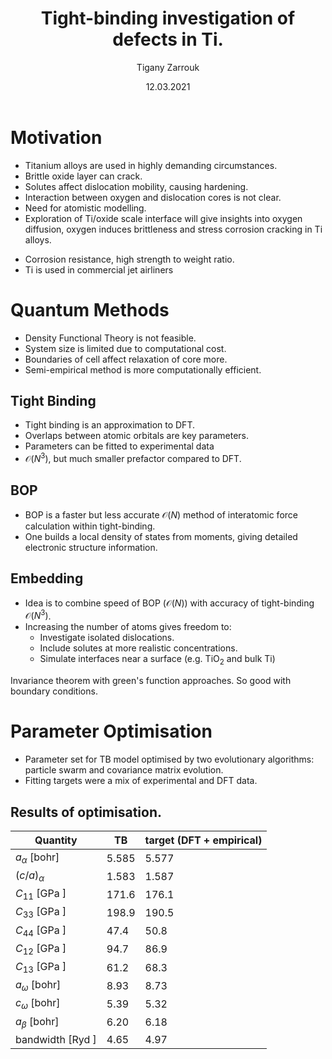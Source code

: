 #+ATTR_HTML: font-size: 1em
#+TITLE: Tight-binding investigation of defects in Ti. 
#+Author: Tigany Zarrouk 
#+Date: 12.03.2021
#+Email: tigany.zarrouk@kcl.ac.uk
#+REVEAL_ROOT: http://cdn.jsdelivr.net/reveal.js/3.0.0/
#+REVEAL_TITLE_SLIDE: <h1 >%t</h1><h2>%s</h2><h3>%A %a</h3> 
#+OPTIONS: author:t email:t 
#+OPTIONS: num:nil toc:nil reveal_slide_number:h/v
#+REVEAL_EXTRA_JS: { src: 'vid.js', async: true, condition: function() { return !!document.body.classList; } }
#+REVEAL_EXTRA_CSS: ./extra.css
#+REVEAL_THEME: solarized
#+REVEAL_TRANS: linear 
#+OPTIONS: toc:nil reveal_height:800


* Motivation 
- Titanium alloys are used in highly demanding circumstances.
- Brittle oxide layer can crack.
- Solutes affect dislocation mobility, causing hardening.
- Interaction between oxygen and dislocation cores is not clear.
- Need for atomistic modelling.
- Exploration of Ti/oxide scale interface will give insights into oxygen
  diffusion, oxygen induces brittleness and stress corrosion cracking in Ti
  alloys. 
#+BEGIN_NOTES
- Corrosion resistance, high strength to weight ratio.
- Ti is used in commercial jet airliners
#+END_NOTES


* Quantum Methods
- Density Functional Theory is not feasible.
- System size is limited due to computational cost.
- Boundaries of cell affect relaxation of core more.
- Semi-empirical method is more computationally efficient.

** Tight Binding


#+REVEAL_HTML: <div class="column" style="float:left; width: 50%">

- Tight binding is an approximation to DFT.
- Overlaps between atomic orbitals are key parameters.
- Parameters can be fitted to experimental data
- $\mathcal{O}(N^3)$, but much smaller prefactor compared to DFT. 

#+REVEAL_HTML: </div>
#+REVEAL_HTML: <div class="column" style="float:right; width: 50%">
#+REVEAL_HTML:  <img width="400" src="file:///home/tigany/Documents/docs/Management/Images/OverlappingOrbitalsBondIntegrals.png" >
#+REVEAL_HTML: </div>

** BOP

#+REVEAL_HTML: <div class="column" style="float:right; width: 50%">

- BOP is a faster but less accurate $\mathcal{O}(N)$ method of interatomic
  force calculation within tight-binding.
- One builds a local density of states from moments, giving detailed
  electronic structure information. 

#+REVEAL_HTML: </div>
#+REVEAL_HTML: <div class="column" style="float:left; width: 50%">
#+REVEAL_HTML:  <img width="300" src="file:///home/tigany/Documents/docs/Management/Images/bop_pic_nicer.png" >
#+REVEAL_HTML: </div>


** Embedding 

#+REVEAL_HTML: <div class="column" style="float:left; width: 50%">

- Idea is to combine speed of BOP ($\mathcal{O}(N)$) with accuracy of
  tight-binding $\mathcal{O}(N^3)$.
- Increasing the number of atoms gives freedom to:
  - Investigate isolated dislocations. 
  - Include solutes at more realistic concentrations. 
  - Simulate interfaces near a surface (e.g. TiO$_2$ and
    bulk Ti)
#+REVEAL_HTML: </div>
#+REVEAL_HTML: <div class="column" style="float:right; width: 50%">

#+REVEAL_HTML:  <img width="500" src="file:///home/tigany/Documents/docs/Management/Images/hex_cell_embedding_crop_text.png" >
#+REVEAL_HTML: </div>

#+BEGIN_NOTES
Invariance theorem with green's function approaches. So good with boundary
conditions. 

#+END_NOTES


* Parameter Optimisation
- Parameter set for TB model optimised by two evolutionary algorithms:
  particle swarm and covariance matrix evolution.
- Fitting targets were a mix of experimental and DFT data. 

** Results of optimisation. 
#+ATTR_HTML: :width 100%
#+ATTR_HTML: :height 90%
|-------------------------------------------+-------+--------------------------|
| Quantity                                  |    TB | target (DFT + empirical) |
|-------------------------------------------+-------+--------------------------|
| $a_{\alpha}$              [bohr]          | 5.585 |                    5.577 |
| $(c/a)_{\alpha}$                          | 1.583 |                    1.587 |
| $C_{11}$                  [GPa ]          | 171.6 |                    176.1 |
| $C_{33}$                  [GPa ]          | 198.9 |                    190.5 |
| $C_{44}$                  [GPa ]          |  47.4 |                     50.8 |
| $C_{12}$                  [GPa ]          |  94.7 |                     86.9 |
| $C_{13}$                  [GPa ]          |  61.2 |                     68.3 |
| $a_{\omega}$              [bohr]          |  8.93 |                     8.73 |
| $c_{\omega}$              [bohr]          |  5.39 |                     5.32 |
| $a_{\beta}$               [bohr]          |  6.20 |                     6.18 |
| bandwidth                 [Ryd ]     |  4.65 |                    4.97  |
|-------------------------------------------+-------+--------------------------|

*** Energy Splittings

#+ATTR_HTML: :width 100%
#+ATTR_HTML: :height 90%
|---------------------------------------+-------+--------|
| Quantity                              |    TB | target |
|---------------------------------------+-------+--------|
| $\Delta E(\omega-\alpha)$     [mRyd ] |  0.53 |  -0.73 |
| $\Delta E(\text{4H}-\alpha)$  [mRyd ] |  1.58 |   3.17 |
| $\Delta E(\text{6H}-\alpha)$  [mRyd ] |  2.48 |   3.72 |
| $\Delta E(\text{fcc}-\alpha)$ [mRyd ] |  3.78 |   4.52 |
| $\Delta E(\beta-\alpha)$      [mRyd ] |  5.35 |   7.64 |
|---------------------------------------+-------+--------|



* Phonon Spectra

** $\alpha$ phase
:PROPERTIES:
:END:

#+NAME: hcp_phonon_band_spectrum
#+ATTR_HTML: :width 80% :style position:relative;top:0px;left:-200px;z_index:1;
[[file:~/Documents/docs/Management/Images/hcp-band_dos_2020-04-12.png]]

#+ATTR_REVEAL: :frag fade-in
#+ATTR_HTML: :width 53% :style position:absolute;top:160px;left:585px;z_index:2;
[[file:~/Documents/docs/Management/Images/experimental_hcp_phonons.png]]

#+begin_notes
All frequencies are in THz
 #+end_notes

** $\omega$ phase
#+NAME: omega_phonon_band_spectrum
#+ATTR_HTML: :width 80% :style position:relative;top:0px;left:-200px;z_index:1;
[[file:~/Documents/docs/Management/Images/omega-band_dos_2020-04-12.png]]

#+ATTR_REVEAL: :frag fade-in
#+ATTR_HTML: :width 35% :style position:absolute;top:195px;left:580px;z_index:2;
[[file:~/Documents/docs/Management/Images/omega_phonons_trinkle.png]]


** $\beta$ phase
#+NAME: bcc_phonon_band_spectrum
#+ATTR_HTML: :width 70% :style position:relative;top:0px;left:-350px;z_index:1;
[[file:~/Documents/docs/Management/Images/bcc-band_dos_2020-04-12.png]]

#+ATTR_REVEAL: :frag fade-in
#+ATTR_HTML: :width 70% :style position:absolute;top:105px;left:450px;z_index:2;
[[file:~/Documents/docs/Management/Images/bcc-band_dos_dft-1.png]]
* Free Energies
  - To find predicted stability of each phase as a function of temperature, one can
    use the quasi-harmonic approximation.
  - One finds the volume dependence of the energy, from which we can convert the
    Helmholtz free energy into the Gibbs free energy. 

# ** Vibrational Free Energy
# #+NAME: Total Free energy 
# #+ATTR_HTML: :width 70% :style position:relative;top:0px;left:-350px;z_index:1;
# [[file:~/Documents/docs/Management/Images/free_energy_tbe_bcc_hcp_2019-09-17.png]]


# #+ATTR_REVEAL: :frag fade-in
# #+ATTR_HTML: :width 70% :style position:absolute;top:105px;left:450px;z_index:2;
# [[file:~/Documents/docs/Management/Images/free_energy_dft_old_band_conf.png]]

** Gibbs Free Energy 
#+NAME: Total Free energy 
#+ATTR_HTML: :width 80% :style position:relative;top:0px;left:-300px;z_index:1;
[[file:~/Documents/docs/Management/Images/gibbs_free_energy_per_atom_2020-04-02.png]]

#+ATTR_HTML: :width 60% :style position:absolute;top:100px;left:600px;z_index:1;
[[file:~/Documents/docs/Management/Images/matous_free_energy.png]]


** Thermal Expansion
#+NAME: Thermal Expansion
#+ATTR_HTML: :width 70% :style position:relative;top:0px;left:-350px;z_index:1;
[[file:~/Documents/docs/Management/Images/thermal_expansion_all_phases_2020-04-02.png]]


#+ATTR_REVEAL: :frag fade-in
#+ATTR_HTML: :width 70% :style position:absolute;top:180px;left:450px;z_index:2;
[[file:~/Documents/docs/Management/Images/thermal_expansion_alpha_ti_exp.png]]





* Gamma Surfaces


#+REVEAL_HTML: <div class="column" style="float:left; width: 50%">

- $\gamma$ -surfaces are plots of excess energy with the movement of
  atoms on a fault plane.
- Stable stacking faults correspond to local minima.
- This provides insight into possible dislocation dissociations.

#+REVEAL_HTML: </div>

#+REVEAL_HTML: <div class="column" style="float:right; width: 50%">
#+REVEAL_HTML: <video controls width="600" height="400" autoplay loop src="file:///home/tigany/Documents/docs/Management/Images/gamma_surface_video.ogv" ></video>
#+REVEAL_HTML: </div>

** Basal gamma surfaces


#+NAME: basal_gamma_surface_tbe
#+ATTR_HTML: :width 70% :style position:relative;top:10px;left:-350px;z_index:1;
[[file:~/Documents/docs/Management/Images/basal_gamma_surface_final_model_2020-01-15.png]]


#+ATTR_HTML: :width 65% :style position:absolute;top:150px;left:450px;z_index:3;
[[file:~/Documents/docs/Management/Images/rodney_basal_ti_gamma_surface.png]]

Expected splitting, (all models): $\frac{1}{3}[1\bar{2}10] = \frac{1}{3}[1\bar{1}00] +  \frac{1}{3}[0\bar{1}10]$

** Prismatic gamma surfaces

#+ATTR_HTML: :width 60% :style position:relative;top:10px;left:-350px;z_index:1;
[[file:~/Documents/docs/Management/Images/prismatic_gamma_surface_final_model_angle_smaller.png]]


#+ATTR_HTML: :width 60% :style position:absolute;top:170px;left:450px;z_index:3;
[[file:~/Documents/docs/Management/Images/rodney_prismatic_ti_gamma_surface.png]]


- Expected splitting (all models): $\frac{1}{3}[1\bar{2}10] = \frac{1}{6}[1\bar{2}10] + \frac{1}{6}[1\bar{2}10]$ 

#+BEGIN_NOTES

From TB one can see that the splitting is immediately not exactly the same as
that of DFT. 

#+END_NOTES

** Pyramidal gamma surfaces
    :PROPERTIES:
    :reveal_background_trans: none
    :END:


#+NAME: basal_gamma_surface_tbe
#+ATTR_HTML: :width 90% :style position:absolute;top:100px;left:50px;z_index:1;
[[file:~/Documents/docs/Management/Images/rotated_pyramidal_with_contour_wider.png]]


#+REVEAL_HTML:  <img src="file:///home/tigany/Documents/docs/Management/Images/pyramidal_gamma_surface_ready_data_4eIPP.png" width="830"  class="fragment fade-out" style="position:absolute;top:400px;left:60px;z_index:3;" >




#+begin_notes

One can see a saddle point in the interatomic potential and the tb model. So
one can assume that this is a point which relies on subtle electronic
structure methods. Like the prismatic splitting above. 

#+end_notes

** Results
#+ATTR_HTML: :width 100%
|   | Plane     | Fault        |  TB | [DFT]              | [TB]         |
|---+-----------+--------------+-----+--------------------+--------------|
|   | Basal     | $I_{2}$      |  212 | 260 $^{[1]}$       | 290 $^{[2]}$, 110 $^{[3]}$ |
|---+-----------+--------------+-----+--------------------+--------------|
|   | Prismatic | $\gamma_{P}$ | 98  | 250$^{[1]}$ 233$^{[4]}$    | 110$^{[5]}$ ,  260$^{[3]}$ |
|---+-----------+--------------+-----+--------------------+--------------|
|   | Pyramidal | $I_{1}$      | 332    | 288 $^{[6]}$       | --           |
|   |           | $I_{2}$      | 737 | 788 $^{[6]}$       | --           |


- Units are in $mJm^{-2}$. Square brackets denote method from literature. 
- $^{[1]}$ Benoit (2012), $^{[2]}$ Bere (1999), $^{[3]}$ Girshick (1998)
- $^{[4]}$ Ackland (1992), $^{[5]}$ Legrand (1984), $^{[6]}$ Ready (2019), $^{[7]}$ Chaari (2014)




* Core structures
- Dislocation cores are sensitive to boundary conditions.
- Sufficient resolution of core structure is necessary ascertain how
  dislocation glide is modified. 

 

** $\frac{1}{3}\langle11\bar{2}0\rangle$ screw
#+ATTR_HTML: :width 80% :style position:relative;top:0px;left:0px;z_index:1;
[[file:~/Documents/docs/Management/Images/bop_dislocation_relaxation_prismatic_partials_larger.png]]

#+REVEAL: split

#+ATTR_HTML: :width 40% :style position:relative;top:50px;left:-140px;z_index:1;
[[file:~/Documents/docs/Management/Images/ddp_ip5_core_quad.png]]
# [[file:~/Documents/docs/Management/Images/zoom_core_look.png]]

#+ATTR_HTML: :width 40% :style position:absolute;top:100px;left:600px;z_index:2;
[[file:~/Documents/docs/Management/Images/ghazisaiedi_trinkle_3_core_just_dft.png]]

#+ATTR_HTML: :width 30% :style position:absolute;top:180px;left:-150px;z_index:2;
[[file:~/Documents/docs/Management/Images/coordinate_prismatic_plane.png]]


** Dislocation Dissociation 
   
   - Correct dissociation found of $\frac{1}{3}[1\bar{2}10] =
     \frac{1}{6}[1\bar{2}10] + \frac{1}{6}[1\bar{2}10]$. 
   - Dissociation distance between cores is $\sim4c$, which is larger
     than what is found in DFT. 


   [[file:~/Documents/docs/Management/Images/final_model_IP1_partial_dd_final.png]]

   

* Peierls Stress

  - To find the peierls stress, the critical stress to move a
    dislocation upon a glide plane, one can incrementally strain and
    relax the simulation cell until the dislocation has been seen to
    move to the next peierls valley. 

** Prismatic Peierls Stress

   - Using an increment in the strain of $\epsilon_{xz}$ by $1\times 10^{-4}C_{44}'$, the
     dislocation moves by c/2 at $\sigma_{xz}= 0.0012C_{44}'$, giving a
   - Peierls stress is then $\sigma_{xz} = 2C_{44}\epsilon_{xz}= 92.3$ MPa.
   - This is in good agreement with CRSS of experiment, in CP Ti, of
     $96$ MPa [Wang 2017].
     # \pm18

* O-dislocation binding
  
  - 576 atom quadrupolar cell of 1b depth relaxed.
  - Cell replicated three times, giving depth of 3b. 
  - O placed in octahedral sites at various distances from the
    dislocation core in the middle layer. 
  - Interaction energy defined as 

    \[ E^{\text{Int}}_{} = E_{\text{disl-O}} -   E_{\text{disl}} -
    E_{\text{perfect-O}} + E_{\text{perfect}} \]

  #+Reveal: split
  #+ATTR_HTML: :style position:relative;top:10px;left:-180px;z_index:1;
[[file:~/Documents/docs/Management/Images/prisotioquad.png]] v

#+ATTR_HTML: :width 95% :style position:absolute;top:200px;left:450px;z_index:3;
  [[file:~/Documents/docs/Management/Images/chaari_ti-o_dislocation_interactions.png]]

  #+Reveal: split

  [[file:~/Documents/docs/Management/Images/ti-o_quadinteractions2.png]]

  #+Reveal: split
  
  [[file:~/Documents/docs/Management/Images/ti-o_quadinteractions.png]]


* Defects and Defect Clusters


** Defect Clusters in Ti

 - Increase in oxygen content in Ti-7wt.%Al causes higher number density of
   $\alpha_2$ precipitates at 550\deg C (Felicity's results).
 - Oxygen acting as a defactant might stabilise defect complexes (Ti_v + nO).
 - This can cause more defects resulting in the increased number of precipitates due to more nucleation sites.
 - First starting out with pure Ti and $\alpha_2$. 
# Still working on extension to Ti-7wt.%Al.

** Vacancy formation Energy

#+REVEAL_HTML: <video controls width="600" height="400" autoplay loop src="file:///home/tigany/Documents/docs/Management/Images/vacancy_relaxation_26-03-19.ogv" ></video>

| $\Delta E_{\text{f}}^{\text{vacancy}}$ | [eV]    |
|----------------------------------------+---------|
| Tight Binding                          | 2.34    |
| GGA-DFT Trinkle (2006)                 | 2.03    |
| GGA-DFT Connetable (2011)       | 1.97    |
| Exp. Hashimoto (1984)                  | 1.27    |
|----------------------------------------+---------|

*** Dependence on Temperature
    - Vibrational free energy determined by calculation of dynamical
      matrix through atomic displacements by phonopy ($\sim-0.03$ eV
      contribution at $T=0$). 
    - Configurational entropy given by standard formula. $S_c^{\text{V}} = k_B
      \text{ln}( N))$

      #+Reveal: split

    #+ATTR_HTML: :width 70% :style position:relative;top:10px;left:0px;z_index:1;      
      [[file:~/Documents/docs/Management/Images/vacancy_formation_temperature_dep_contrib_2020-04-13.png]]
    

** Oxygen solution Energies
   - Octahedral site for oxygen is most stable, as expected. 
   - Tetrahedral is unstable: oxygen prefers a hexahedral site. 
  
#+ATTR_HTML: :width 50% :style position:relative;top:50px;left:-300px;z_index:1;
[[file:~/Documents/docs/Management/Images/final_octahedral_ox_ovito.png]]

#+ATTR_HTML: :width 40% :style position:absolute;top:300px;left:550px;z_index:2;
[[file:~/Documents/docs/Management/Images/final_model_initial_tetra_ox_ovito.png]]

#+Reveal: split
#+REVEAL_HTML: <video controls width="600" height="400" autoplay loop src="file:///home/tigany/Documents/docs/Management/Images/oxygen_octahedral_relax_perspective.ogv" ></video>

| $\Delta E_{\text{f}}^{\text{solution}}(\text{Tetra.} - \text{Octa.} )$ | [eV] |
|------------------------------------------------------------------------+------|
| Tight Binding                                                          | 1.60 |
| GGA-DFT Kwasniak (2013)                                                | 1.23 |
|------------------------------------------------------------------------+------|

*** Other Defects 
    - $\mu_{\text{O}} = 5.6 eV$ from Aksyonov (2016). 


| Defect Cluster      | Energy (eV) |
|---------------------+-------------|
| $E^{\text{sol}}(H)$    | -  21.783 (DFT: -4.8)   |
| $E^{\text{sol}}(O)$    | -  23.436 (DFT: -5.592) |
| $E^{\text{sol}}(2O)$   | -  46.806   |
| $E^{\text{sol}}(3O)$   | -  70.437   |
| $E^{\text{sol}}(4O)$   | -  94.070   |
| $E^{\text{sol}}(5O)$   | - 117.581   |
| $E^{\text{sol}}(6O)$   | - 141.148   |

#+Reveal: split

| Defect Cluster      | Energy (eV) |
|---------------------+-------------|
| $E^{\text{sol}}(H+V)$  | -  18.905   |
| $E^{\text{sol}}(O+V)$ | -  18.905   |
| $E^{\text{sol}}(2O+V)$ | -  41.910   |
| $E^{\text{sol}}(3O+V)$ | -  66.013   |
| $E^{\text{sol}}(4O+V)$ | -  88.998   |
| $E^{\text{sol}}(5O+V)$ | - 113.649   |
| $E^{\text{sol}}(6O+V)$ | - 137.110   |




*** Temperature Dependence 

    - Introducing $n_{\text{O}}$ oxygen interstitials into hcp lattice, the
      partial configurational entropy is \[ S_{C}^{n_\text{O}} =
      k_{\text{B}}N\text{ln}\Big\{ \frac{\theta(1-\theta)}{(1-2\theta)^2} \Big\}, \]
    - $\theta = n_{\text{O}}/N$

      #+Reveal: split
#+ATTR_HTML: :width 90% 
      [[file:~/Documents/docs/Management/Images/defect_clusters_O12V_contribution.png]]


*** Vacancy-solute binding energies      

    - Binding energy here has convention of positive values being
      attractive. 
    - Here we see that all complexes are unfavourable. 
| Defect Cluster    | $E^{\text{bind}}$ |
|-------------------+----------------|
| $E^{\text{b}}(H+V)$  |       - 0.530 |
| $E^{\text{b}}(O+V)$  |       - 2.183 |
| $E^{\text{b}}(2O+V)$ |       - 2.547 |
| $E^{\text{b}}(3O+V)$ |       - 2.076 |
| $E^{\text{b}}(4O+V)$ |       - 2.724 |
| $E^{\text{b}}(5O+V)$ |       - 1.583 |
| $E^{\text{b}}(6O+V)$ |       - 1.690 |










** Molecular Dynamics  
#+CAPTION: Molecular dynamics simulation of O in an octahedral site
#+REVEAL_HTML: <video controls width="800" height="600" autoplay loop src="file:///home/tigany/Documents/docs/Management/Images/ox_octahedral_md.ogv" ></video>


** Tight-Binding: Future Work
- Finish embedding calculations to see how core structure changes
  with O content.
- Calculate the Peierls barrier on prism, and $\pi$ planes. 
- Calculate secondary Peierls barrier for kink migration with and without
  oxygen.
- Add rutile layer. See how dislocations and oxygen interact with structure.
- Simulate high pressure $\text{Ti-H}_{2}\text{O}$ system.


* Defect Clusters 

- Increase in oxygen content in Ti-7wt.%Al causes higher number density of
  $\alpha_2$ precipitates at 550\deg C (Felicity's results).
- Oxygen acting as a defactant might stabilise defect complexes (Ti_v + nO).
- This can cause more defects resulting in the increased number of precipitates due to more nucleation sites.
- First starting out with pure Ti and $\alpha_2$. Still working on extension to Ti-7wt.%Al.


** Calculation Details
- Först /et al./ $[6]$ calculated energetics of defect complexes with associated local
  force-constant matrix.
- Partial thermodynamic equilibrium imposed (thermal equilibrium for one species and not the other). 
- Defect concentration plotted as a function of carbon/vacancy concentration
  only at 160\deg C.
- Extension: apply the quasiharmonic approximation/do thermodynamic integration
  for better accuracy at higher temperatures (550\deg C - 950\deg C). 

$[6]$ /Point Defect Concentrations in Metastable Fe-C Alloys/, Först /et
al/, Phys. Rev. Lett. 96, 2006



** Plots in Fe-C
#+NAME: Forst calculation
#+ATTR_HTML: :width 70% :style position:relative;top:0px;left:0px;z_index:1;
[[file:~/Documents/docs/Management/Images/forst_defect_concentration_cementite.png]]

#+NAME: Forst calculation 2
#+ATTR_REVEAL: :frag fade-in
#+ATTR_HTML: :width 70% :style position:relative;top:-525px;left:0px;z_index:2;
[[file:~/Documents/docs/Management/Images/forst_defect_concentration_vacancies.png]]

* $\text{H}_2\text{O}$ adsorbing on titanium

  - Current work is looking at water on titanium to see adsorption
  - Preparing to look at water,

* Future Work 
  
  - Find peierls barrier for prismatic and pyramidal planes. 
  - Elucidate the changes in core structure from oxygen near core.
  - Continue work looking at water on the surface of titanium.
  - Determine at what distance from the core the O-disl. binding energy matches elastic calculations.
  - Find concentration of defect clusters under variation of oxygen and
    vacancy concentration. 

** $\text{Ti}_{3}\text{Al}$  Cells
#+NAME: Ti3al VTi
#+ATTR_HTML: :width 70% :style position:relative;top:0px;left:0px;z_index:1;
[[file:~/Documents/docs/Management/Images/ti3al_val_o.png]]

** Ti Cells
#+CAPTION: Ti 6V
#+REVEAL_HTML: <video controls width="800" height="600" autoplay loop src="file:///home/tigany//Documents/docs/Management/Images/video_ti_v_6o_relax.ogv" ></video>


** Defect Clusters: Future Work 
- Finish Ti and $\text{Ti}_{3}\text{Al}$ defect cluster calculations in DFT. 
- Possibly extend to Ti-7wt%Al with SQS structures.
- See how much of an effect anharmonicity has on predictions. 


* Additional references

- Ghazisaeidi, Trinkle (2012), /Core structure of a screw dislocation in Ti from density functional theory and classical potentials/.
- Rodney, Ventelon (2016), /Ab initio modelling of dislocation core properties
  in metals and semiconductors/.
- Chaari, Clouet (2014), /First order pyramidal slip of 1/3 screw dislocations in zirconium/
